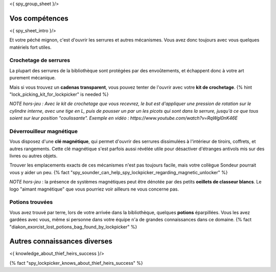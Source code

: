 <{ spy_group_sheet }/>

Vos compétences
====================================

<{ spy_sheet_intro }/>

Et votre péché mignon, c'est d'ouvrir les serrures et autres mécanismes.
Vous avez donc toujours avec vous quelques matériels fort utiles.


Crochetage de serrures
++++++++++++++++++++++++++++++++++++++++++++++++++++++++++++++++

La plupart des serrures de la bibliothèque sont protégées par des envoûtements, et échappent donc à votre art purement mécanique.

Mais si vous trouvez un **cadenas transparent**, vous pouvez tenter de l'ouvrir avec votre **kit de crochetage**. {% hint "lock_picking_kit_for_lockpicker" is needed %}

*NOTE hors-jeu : Avec le kit de crochetage que vous recevrez, le but est d'appliquer une pression de rotation sur le cylindre interne, avec une tige en L, puis de pousser un par un les picots qui sont dans la serrure, jusqu'à ce que tous soient sur leur position "coulissante". Exemple en vidéo : https://www.youtube.com/watch?v=RqWgl0nK46E*


Déverrouilleur magnétique
++++++++++++++++++++++++++++++++++++++++++++++++++++++++++++++++

Vous disposez d'une **clé magnétique**, qui permet d'ouvrir des serrures dissimulées à l'intérieur de tiroirs, coffrets, et autres rangements. Cette clé magnétique s'est parfois aussi révélée utile pour désactiver d'étranges antivols mis sur des livres ou autres objets.

Trouver les emplacements exacts de ces mécanismes n'est pas toujours facile, mais votre collègue Sondeur pourrait vous y aider un peu. {% fact "spy_sounder_can_help_spy_lockpicker_regarding_magnetic_unlocker" %}

*NOTE hors-jeu* : la présence de systèmes magnétiques peut être dénotée par des petits **oeillets de classeur blancs**. Le logo "aimant magnétique" que vous pourriez voir ailleurs ne vous concerne pas.


Potions trouvées
++++++++++++++++++++++++++++++++++++++++++++++++

Vous avez trouvé par terre, lors de votre arrivée dans la bibliothèque, quelques **potions** éparpillées.
Vous les avez gardées avec vous, même si personne dans votre équipe n'a de grandes connaissances dans ce domaine.
{% fact "diakon_exorcist_lost_potions_bag_found_by_lockpicker" %}


Autres connaissances diverses
==============================================================

<{ knowledge_about_thief_heirs_success }/>

{% fact "spy_lockpicker_knows_about_thief_heirs_success" %}